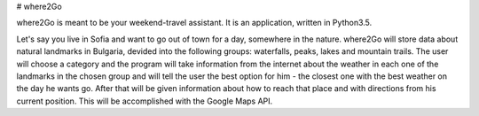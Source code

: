 # where2Go

where2Go is meant to be your weekend-travel assistant. It is an application, written in Python3.5.

Let's say you live in Sofia and want to go out of town for a day, somewhere in the nature. where2Go will store data about natural landmarks in Bulgaria, devided into the following groups: waterfalls, peaks, lakes and mountain trails. The user will choose a category and the program will take information from the internet about the weather in each one of the landmarks in the chosen group and will tell the user the best option for him - the closest one with the best weather on the day he wants go. After that will be given information about how to reach that place and with directions from his current position. This will be accomplished with the Google Maps API.